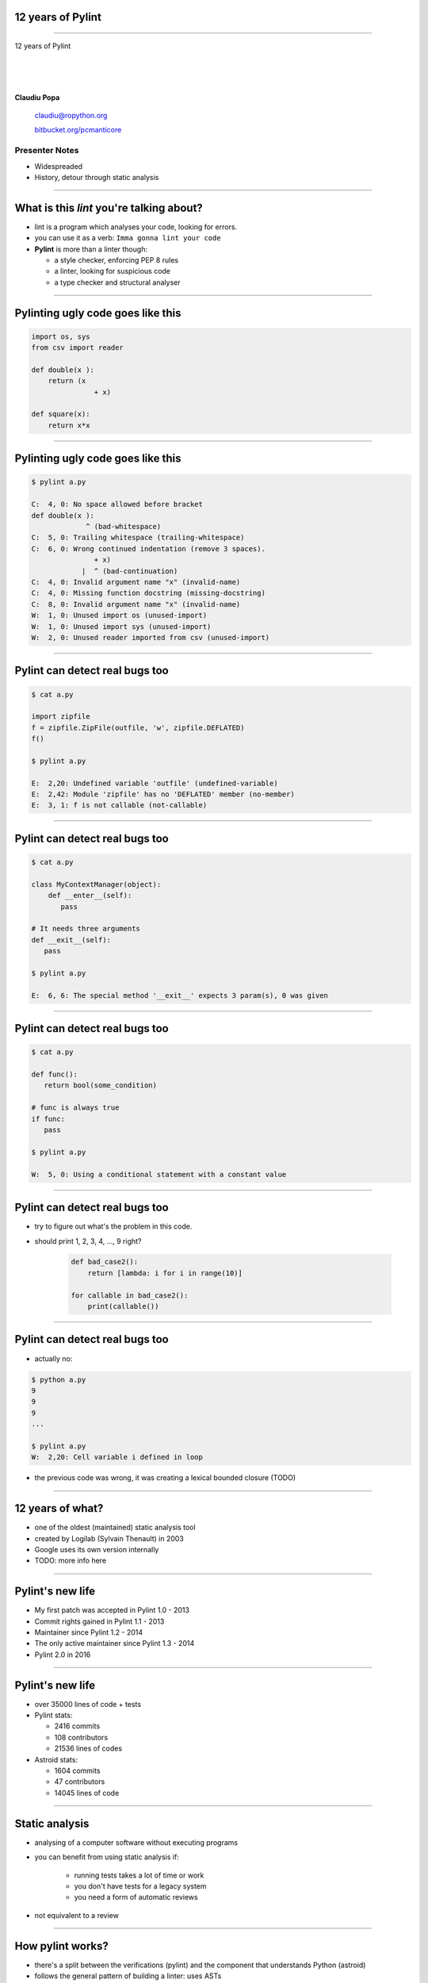 ﻿12 years of Pylint
==================

.. class:: title

-----------------


.. class:: center

    .. class:: title

       12 years of Pylint   

    |
    |
    |

    **Claudiu Popa**

    .. epigraph::

        `claudiu@ropython.org <claudiu@ropython.org>`_

        `bitbucket.org/pcmanticore <http://bitbucket.org/pcmanticore>`_
        

Presenter Notes
---------------

* Widespreaded
* History, detour through static analysis
        

-----

What is this *lint* you're talking about?
=========================================

* lint is a program which analyses your code, looking for errors.

* you can use it as a verb: ``Imma gonna lint your code``

* **Pylint** is more than a linter though:

  * a style checker, enforcing PEP 8 rules
  
  * a linter, looking for suspicious code
  
  * a type checker and structural analyser

-------


Pylinting ugly code goes like this
==================================

.. code-block:: python

    import os, sys
    from csv import reader

    def double(x ):
        return (x  
                   + x)

    def square(x):
        return x*x

----


Pylinting ugly code goes like this
==================================

.. code-block:: sh

    $ pylint a.py

    C:  4, 0: No space allowed before bracket
    def double(x ):
                 ^ (bad-whitespace)
    C:  5, 0: Trailing whitespace (trailing-whitespace)
    C:  6, 0: Wrong continued indentation (remove 3 spaces).
                   + x)
                |  ^ (bad-continuation)
    C:  4, 0: Invalid argument name "x" (invalid-name)
    C:  4, 0: Missing function docstring (missing-docstring)
    C:  8, 0: Invalid argument name "x" (invalid-name)
    W:  1, 0: Unused import os (unused-import)
    W:  1, 0: Unused import sys (unused-import)
    W:  2, 0: Unused reader imported from csv (unused-import)
    
----

Pylint can detect real bugs too
===============================

.. sourcecode:: python

   $ cat a.py

   import zipfile
   f = zipfile.ZipFile(outfile, 'w', zipfile.DEFLATED)
   f()
   
   $ pylint a.py
   
   E:  2,20: Undefined variable 'outfile' (undefined-variable)
   E:  2,42: Module 'zipfile' has no 'DEFLATED' member (no-member)
   E:  3, 1: f is not callable (not-callable)

-----


Pylint can detect real bugs too
===============================


.. sourcecode:: python

   $ cat a.py
    
   class MyContextManager(object):
       def __enter__(self):
          pass
            
   # It needs three arguments      
   def __exit__(self):
      pass
                
   $ pylint a.py

   E:  6, 6: The special method '__exit__' expects 3 param(s), 0 was given
   
-----


Pylint can detect real bugs too
===============================


.. code-block:: python

    $ cat a.py
    
    def func():
       return bool(some_condition)
       
    # func is always true   
    if func:
       pass
           
    $ pylint a.py

    W:  5, 0: Using a conditional statement with a constant value

------

Pylint can detect real bugs too
===============================

* try to figure out what's the problem in this code.

* should print 1, 2, 3, 4, ..., 9 right?

   .. sourcecode:: python

       def bad_case2():
           return [lambda: i for i in range(10)]

       for callable in bad_case2():
           print(callable())



-------

Pylint can detect real bugs too
===============================

* actually no:

.. class:: center

   .. sourcecode:: python
  
      $ python a.py
      9
      9
      9
      ...

      $ pylint a.py
      W:  2,20: Cell variable i defined in loop

* the previous code was wrong, it was creating a lexical bounded closure (TODO)


------

   
   
   
12 years of what?
=================

* one of the oldest (maintained) static analysis tool
* created by Logilab (Sylvain Thenault) in 2003
* Google uses its own version internally

* TODO: more info here

----


Pylint's new life
=================

* My first patch was accepted in Pylint 1.0 - 2013
* Commit rights gained in Pylint 1.1 - 2013
* Maintainer since Pylint 1.2 - 2014
* The only active maintainer since Pylint 1.3 - 2014
* Pylint 2.0 in 2016

------

Pylint's new life
=================

* over 35000 lines of code + tests
   
* Pylint stats:

  * 2416 commits
  * 108 contributors
  * 21536 lines of codes

* Astroid stats:

  * 1604 commits
  * 47 contributors
  * 14045 lines of code


----


Static analysis
===============

* analysing of a computer software without executing programs

* you can benefit from using static analysis if:

   * running tests takes a lot of time or work
   
   * you don't have tests for a legacy system
   
   * you need a form of automatic reviews
   
* not equivalent to a review


----------

How pylint works?
=================

* there's a split between the verifications (pylint) and the component that understands
  Python (astroid)

* follows the general pattern of building a linter: uses ASTs

* ASTs - abstract syntax trees - are a intermediate representation between code and bytecode

* They are a structural and expressive form of holding information


--------

How pylint works?
=================

* We use the Python ``ast`` module internally

  .. sourcecode:: python
  
     $ cat a.py
   
     from ast import parse, dump
     module = parse('''
     def test(a, b, *, foo=None):
         pass
     ''')
     print(dump(module))
   
------


How pylint works?
=================

* ast module is great, but it is not backwards compatible

* astroid strives to be a compatibile layer that between various new versions of **ast**

  .. sourcecode:: python

     from astroid import parse
     module = parse('''
     def test(a, b, *, foo=None):
          pass
     ''')
     print(module.repr_tree())
			
------

Astroid nodes
=============

* the nodes are almost equivalent with the one from the ast module

  * `CallFunc` - function call

  * `Function` - function definition

  * `Yield` - the yield statement

  * `Arguments` - a function's arguments

  * TODO explain them better and add new nodes

------

Astroid nodes
=============

* astroid nodes provide useful capabilities

  * you can get a node's parent:

    .. sourcecode:: python

       >>> from astroid import extract_node
       >>> node = extract_node('''f = 42''')
       >>> node
       <Assign() l.2 [] at 0x2c49dd0>
       >>> node.parent
       <Module() l.0 [] at 0x2c49d90>

-----

Astroid nodes
=============

* TODO: more examples of scopes    	
* you can get a node's lexical scope

    .. sourcecode:: python
   
       >>> node.scope()
       <Module() l.0 [] at 0x2c49d90>
   
----

Astroid nodes
=============


* you can get a node's locals

    .. sourcecode:: python

       >>> module.locals
       {'f': [<AssName(f) l.2 [] at 0xd1b6191748>]}

* or a node's string representations (roundtrips back to the original code)

    .. sourcecode:: python

       >>> module.as_string()
       'f = 42'

----

Astroid nodes
=============

* some nodes are augmented with capabilities tailored for them

  .. sourcecode:: python

     klass = extract_node('''
     from collections import OrderedDict
     class A(object): pass
     class B(object): pass
     class C(A, B): object
     class OmgMetaclasses(OrderedDict, C, metaclass=abc.ABCMeta):
         __slots__ = ('foo', 'bar')
         version = 1.0
     ''')

-----

Astroid nodes
=============

* some nodes are augmented with capabilities tailored for them

  >>> klass.slots()
  [<Const(str) l.4 [] at ...>, <Const(str) l.4 [] at ...>]
  >>> klass.getattr('version')
  [<AssName(version) l.5 [] at 0xb990e81d30>]
  >>> klass.metaclass()
  <Class(ABCMeta) l.109 [abc] at 0x9cfd5e6470>
  >>> klass.mro()
  [<Class(OmgMetaclasses) l.8 [] at ...>,
   <Class(OrderedDict) l.43 [collections] at ...>,
   <Class(dict) l.0 [builtins] at ...>, <Class(C) l.6 [] at ...>,
   <Class(A) l.4 [] at ...>, <Class(B) l.5 [] at ...>,
   <Class(object) l.0 [builtins] at ...>]

-----

Astroid nodes - inference
=========================

* the critical ability that astroid nodes have is to do *inference*

* inferring is the act of resolving what a node really is

* similar with type inference, but we are more interested in what a node
  really represents, rather than its type value

* each node type provides its own inference rules, according to Python's semantics

* the inferrence also does partial abstract interpretation

  * we evaluate what the side effect of a statement will actually be

----

Astroid nodes - inference
=========================

.. sourcecode:: python


  n = extract_node('''
  def func(arg):
    return arg + arg

  func(24)
  ''')
  
  >>> n
  CallFunc() l.5 [] at 0x6360d01b00>
  >>> inferred = next(n.infer())
  <Const(int) l.None [int] at 0x94764b1908>
  >>> inferred.value
  48

----

Astroid nodes - inference
=========================

* TODO: too big

.. sourcecode:: python

  n = extract_node('''
  class A(object):
      def __init__(self):
          self.foo = 42
      def __add__(self, other):
          return other.bar + self.foo / 2
  class B(A):
      def __init__(self):
          self.bar = 24
      def __radd__(self, other): return NotImplemented
  A() + B()
  ''')
  
  >>> n
  <BinOp() l.12 [] at 0x66d4e9ce80>
  >>> inferred = next(n.infer())
  >>> inferred.value
  45.0

-------


Astroid nodes - transforms
==========================

* we can't possibly understand everything (try to understand namedtuple for instance)

* we provide an API for transforming parts of the tree, by changing each node
  with the result from a transform function

* we already use this API for understanding namedtuples, enums, six.moves etc.

* TODO: too big, move to other slide and explain the transform

  .. sourcecode:: python

     from astroid import MANAGER
     from astroid import nodes

     def transform_six_add_metaclass(node):
        # Modify the node or return a new node
        ...

     MANAGER.register_transform(nodes.Class, transform_six_add_metaclass,
                                looks_like_six_add_metaclass)

-----

Astroid nodes - inference tips
==============================

* we also provide a way to add new inference rules

* we already use this API for understanding builtins: super, type, isinstance, callable, list, frozenset etc

  .. sourcecode:: python

     def infer_super(node):
          # Return an iterator of results
         return iter(inference_results)

     MANAGER.register_transform(nodes.CallFunc,
                                inference_tip(infer_super))

-----

Astroid capabilities
====================

* good inference improves the linter.

* We understand:

  * super

  * the method resolution order of your classes

  * getattr / hasattr

  * isinstance / issubclass / type

  * other builtins

  * binary arithmetic operations, logical operators

  * context managers

  * list / tuple / dict indexing

  * etc

-----

Astroid capabilities
====================

.. sourcecode:: python

  class A(object):
    def spam(self): return "A"
    foo = 42
    @staticmethod
    def static(arg): print(arg)

   class B(A):
    def boo(self, a): print(a)

   class C(A):
    def boo(self, a, b): print(a, b)

   class E(C, B):
    def __init__(self):
        super(E, self).boo(4, 5) 
        super(C, self).boo(5, 6)
        super(E, self).foo()
        super(E, self).static()
        super(E, self).spa

----

Astroid capabilities
====================

.. sourcecode:: python

    $ pylint a.py ...
    E: 16,26: Too many positional arguments for method call
    E: 17,26: super(E, self).foo is not callable
    E: 18,29: No value for argument 'arg' in staticmethod call
    E: 19,23: Super of 'E' has no 'spa' member

-----

Astroid capabilities
====================

.. sourcecode:: python

   import contextlib
 
   def real_func():
      pass

   class A:
      @contextlib.contextmanager
      def meth(self):
         yield real_func

   classes = [A()]
   a = classes[0]
   meth = hasattr(a, 'meth') and callable(a.meth) and getattr(a, 'meth')
   with meth(42) as foo:
       foo('EuroPython is great')   

   $ pylint a.py ...
   E: Too many positional arguments for method call

----- 


Pylint
======

* pylint is a fancy walker over the tree provided by astroid

* it uses the visitor pattern to walk the tree

* on each visited node, it checks to see if there is any rule that it should verify against

.. sourcecode:: python

   class TypeChecker(BaseChecker):

       def visit_getattr(self, node):
           ...
       def visit_callfunc(self, node):
           ...

-----


Pylint - checkers
=================

* We have multiple checkers, each trying to detect a particular type of error

* TODoooooooo


------------------------


Pylint
======

* comes with a lot of goodies and it has a vibrant ecosystem:

* you can write your own checker, even though that implies some knowledge of Python and how pylint works

* plenty of additional packages tailored for specific frameworks:
  pylint-flask, pylint-django, pylint-celery, pylint-fields

* run your checker as this:

.. code-block:: python

  $ pylint a.py --load-plugins=plugin a.py

-----

Pylint - Pyreverse
==================

* get UML diagrams from your packages

* Graphviz must be installed in order to work properly


  .. code-block:: python

     $ pyreverse -o png pylint

.. image:: pylint_uml.png
    :class: white center

------

Pylint - Spellchecking
======================

* spell check your comments and docstrings (needs python-enchant to be installed)


.. code-block:: python
   
   $ pylint --spelling-dict=en_US a.py
   C:  1, 0: Wrong spelling of a word 'speling' in a docstring:
   Verify that the speling cheker work as expcted.
                   ^^^^^^^
   Did you mean: 'spieling' or 'spelling' or 'spewing' or 'spelunking'?

--------------


Pylint
======

* My favourite is the Python 3 porting checker

* Also recommended by the official HowTo porting guide: https://docs.python.org/3/howto/pyporting.html

* detects

  * using removed syntax: print statement, old raise form, parameter unpacking
  * using removed builtins: apply, cmp, execfile etc
  * using removed special methods: __coerce__, __delslice__ etc
  * assigning to __metaclass__ attribute
  * using map / filter / reduce in non iterating context

-----

Pylint - Python 3 porting checker 
=================================

.. code-block:: sh

    def func(op):
        # do some serious operation with op

    # Not evaluating, func will never be called
    map(func, entries)   

    print 'lala'
    b =basestring()
    f = cmp(2, 3, 4)

    class A:
        __metaclass__ = type
        def __setslice__(self, other):
            pass

    raise Exception, "lala"

------

Pylint - Python 3 porting checker
=================================

.. code-block:: sh

  $ pylint a.py --py3k

  W:  5, 0: map built-in referenced when not iterating
  E:  7, 0: print statement used
  W:  8, 3: basestring built-in referenced
  W:  9, 4: cmp built-in referenced
  W: 11, 0: Assigning to a class' __metaclass__ attribute
  W: 13, 8: __setslice__ method defined
  E: 16, 0: Use raise ErrorClass(args) instead of raise ErrorClass, args.

----


Similar tools: pyflakes
=======================
 

* pyflakes: lightweight, fast, but detects only handful of errors

.. code-block:: python

   def test():
       a, b = [1, 2, 3] # unbalanced tuple unpacking
       try:
           if None: # constant check
               pass
       except True: # catching non exception
           pass

   $ pyflakes a.py
   a.py:2: local variable 'a' is assigned to but never used
   a.py:2: local variable 'b' is assigned to but never used   

-----

Similar tools: Pychecker
========================
  
* pychecker: forefather of Pylint, not really static, ahead of its time, now dead

* still detects issues that most of static analysers don't detect

.. code-block:: python

   $ pychecker a.py

   a.py:2: Unpacking 3 values into 2 variables
   a.py:4: Using a conditional statement with a constant value (None)
   a.py:6: Catching a non-Exception object (True)

-------


Similar tools: jedi and mypy
============================

* jedi: autocompletion library, wants to be a static analyser, a lot of hardcoded behaviour

.. code-block:: python

   $ python -m jedi linter a.py
   $ # it detected nothing :(

* mypy: cool, Guido loves it, PEP 484 started from here. The real competitor of pylint.

.. code-block:: python

   $ mypy a.py
   a.py: In function "test":
   a.py, line 2: Too many values to unpack (2 expected, 3 provided)
   
------

Static analysis shortcomings
============================

* you can't fully understand code when

   * dynamic code is invoked

   * extension modules are involved

   * you don't understand flow control

   * the code you're supposed to understand is too smart.

--------------

Static analysis shortcomings
============================

* nose

  .. code-block:: python

     for at in [ at for at in dir(_t)
                if at.startswith('assert') and not '_' in at ]:
       pepd = pep8(at)
       vars()[pepd] = getattr(_t, at)
       __all__.append(pepd)

* multiprocessing

  .. code-block:: python

     globals().update((name, getattr(context._default_context, name))
                       for name in context._default_context.__all__)
      __all__ = context._default_context.__all__ 
   
-------

Future Pylint
=============

* converges towards Pylint 2.0

* full flowcontrol analysis

* a better data model (undestanding descriptors, proper attribute access logic)

* support for PEP 484 and stub files

* better abstract interpretation and evaluation

* bringing more contributors into the project


---------

.. class:: center

    .. class:: title

    Thank you!

